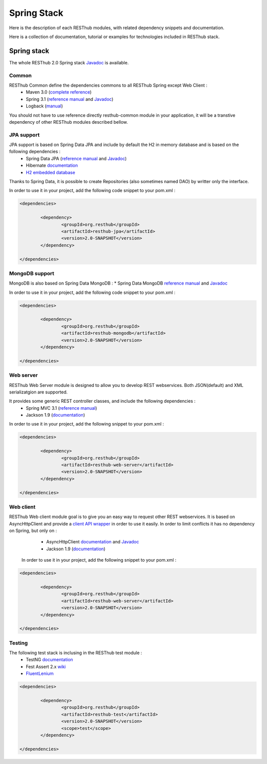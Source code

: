 ============
Spring Stack
============

Here is the description of each RESThub modules, with related dependency snippets and documentation.

Here is a collection of documentation, tutorial or examples for technologies included in RESThub stack.


Spring stack
============

The whole RESThub 2.0 Spring stack `Javadoc <http://jenkins.pullrequest.org/job/resthub-spring-stack-resthub2/javadoc/>`_ is available.

Common
------

RESThub Common define the dependencies commons to all RESThub Spring except Web Client :	
 	* Maven 3.0 (`complete reference <http://www.sonatype.com/books/mvnref-book/reference/public-book.html>`_)
 	* Spring 3.1 (`reference manual <http://static.springsource.org/spring/docs/3.1.x/spring-framework-reference/html>`_ and `Javadoc <http://static.springsource.org/spring/docs/3.1.x/javadoc-api/>`_)
 	* Logback (`manual <http://logback.qos.ch/manual/index.html>`_)

You should not have to use reference directly resthub-common module in your application, it will be a transtive dependency of other RESThub modules described bellow.

JPA support
-----------

JPA support is based on Spring Data JPA and include by default the H2 in memory database and is based on the following dependencies :
	 	* Spring Data JPA (`reference manual <http://static.springsource.org/spring-data/data-jpa/docs/current/reference/html/>`_ and `Javadoc <http://static.springsource.org/spring-data/data-jpa/docs/current/api/>`_)
	 	* Hibernate `documentation <http://www.hibernate.org/docs.html>`_
	 	* `H2 embedded database <http://www.h2database.com/html/main.html>`_

Thanks to Spring Data, it is possible to create Repositories (also sometimes named DAO) by writter only the interface.

In order to use it in your project, add the following code snippet to your pom.xml :

.. code-block:: xml

	<dependencies>
	
		<dependency>
			<groupId>org.resthub</groupId>
			<artifactId>resthub-jpa</artifactId>
			<version>2.0-SNAPSHOT</version>
		</dependency>

	</dependencies>

MongoDB support
---------------

MongoDB is also based on Spring Data MongoDB :
* Spring Data MongoDB `reference manual <http://static.springsource.org/spring-data/data-mongodb/docs/current/reference/html/>`_ and `Javadoc <http://static.springsource.org/spring-data/data-mongodb/docs/current/api/>`_

In order to use it in your project, add the following code snippet to your pom.xml :

.. code-block:: xml

	<dependencies>
	
		<dependency>
			<groupId>org.resthub</groupId>
			<artifactId>resthub-mongodb</artifactId>
			<version>2.0-SNAPSHOT</version>
		</dependency>

	</dependencies>

Web server
----------

RESThub Web Server module is designed to allow you to develop REST webservices. Both JSON(default) and XML serializatgion are supported.

It provides some generic REST controller classes, and include the following dependencies :
	* Spring MVC 3.1 (`reference manual <http://static.springsource.org/spring/docs/3.1.x/spring-framework-reference/html/mvc.html>`_)
	* Jackson 1.9 (`documentation <http://wiki.fasterxml.com/JacksonDocumentation>`_)

In order to use it in your project, add the following snippet to your pom.xml :

.. code-block:: xml

	<dependencies>
	
		<dependency>
			<groupId>org.resthub</groupId>
			<artifactId>resthub-web-server</artifactId>
			<version>2.0-SNAPSHOT</version>
		</dependency>

	</dependencies>

Web client
----------

RESThub Web client module goal is to give you an easy way to request other REST webservices. It is based on AsyncHttpClient and provide a `client API wrapper <http://jenkins.pullrequest.org/job/resthub-spring-stack-resthub2/javadoc/>`_ in order to use it easily. In order to limit conflicts it has no dependency on Spring, but only on :
 	* AsyncHttpClient `documentation <https://github.com/sonatype/async-http-client>`_ and `Javadoc <http://sonatype.github.com/async-http-client/apidocs/reference/packages.html>`_
 	* Jackson 1.9 (`documentation <http://wiki.fasterxml.com/JacksonDocumentation>`_)

 In order to use it in your project, add the following snippet to your pom.xml :

.. code-block:: xml

	<dependencies>
	
		<dependency>
			<groupId>org.resthub</groupId>
			<artifactId>resthub-web-server</artifactId>
			<version>2.0-SNAPSHOT</version>
		</dependency>

	</dependencies>
 
Testing
-------
	
The following test stack is inclusing in the RESThub test module :
	* TestNG `documentation <http://testng.org/doc/documentation-main.html>`_
	* Fest Assert 2.x `wiki <https://github.com/alexruiz/fest-assert-2.x/wiki>`_
	* `FluentLenium <http://www.fluentlenium.org/>`_

.. code-block:: xml

	<dependencies>
	
		<dependency>
			<groupId>org.resthub</groupId>
			<artifactId>resthub-test</artifactId>
			<version>2.0-SNAPSHOT</version>
			<scope>test</scope>
		</dependency>

	</dependencies>
